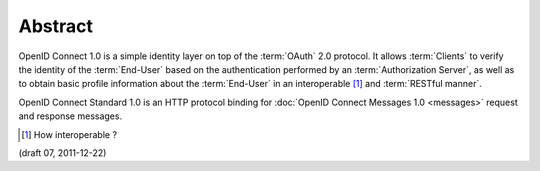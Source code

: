 Abstract
==============

OpenID Connect 1.0 is a simple identity layer 
on top of the :term:`OAuth` 2.0 protocol. 
It allows :term:`Clients` to verify the identity of the :term:`End-User` 
based on the authentication performed by an :term:`Authorization Server`, 
as well as to obtain basic profile information about the :term:`End-User` 
in an interoperable [#]_  and :term:`RESTful manner`.

OpenID Connect Standard 1.0 is an HTTP protocol binding 
for :doc:`OpenID Connect Messages 1.0 <messages>` request and response messages. 

.. [#] How interoperable ?

(draft 07, 2011-12-22)
